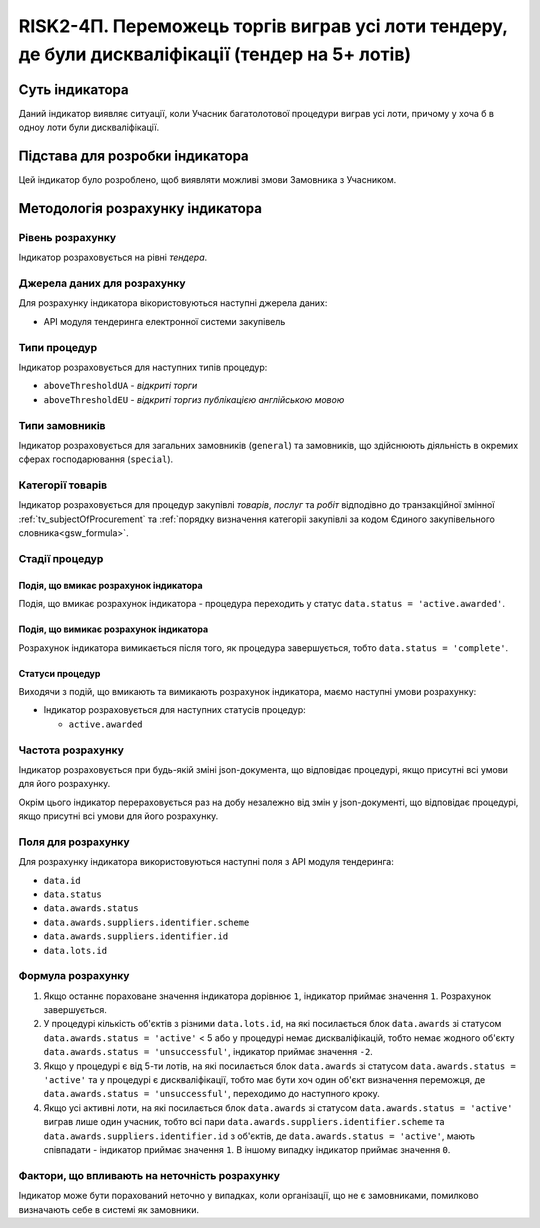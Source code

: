 ﻿================================================================================================
RISK2-4П. Переможець торгів виграв усі лоти тендеру, де були дискваліфікації (тендер на 5+ лотів)
================================================================================================

***************
Суть індикатора
***************

Даний індикатор виявляє ситуації, коли Учасник багатолотової процедури виграв усі лоти, причому у хоча б в одноу лоти були дискваліфікації.


********************************
Підстава для розробки індикатора
********************************

Цей індикатор було розроблено, щоб виявляти можливі змови Замовника з Учасником.

*********************************
Методологія розрахунку індикатора
*********************************

Рівень розрахунку
=================
Індикатор розраховується на рівні *тендера*.

Джерела даних для розрахунку
============================

Для розрахунку індикатора вікористовуються наступні джерела даних:

- API модуля тендеринга електронної системи закупівель

Типи процедур
=============

Індикатор розраховується для наступних типів процедур:

- ``aboveThresholdUA`` - *відкриті торги*
- ``aboveThresholdEU`` - *відкриті торгиз публікацією англійською мовою*

Типи замовників
===============

Індикатор розраховується для загальних замовників (``general``) та замовників, що здійснюють діяльність в окремих сферах господарювання (``special``).


Категорії товарів
=================

Індикатор розраховується для процедур закупівлі *товарів*, *послуг* та *робіт* відподівно до транзакційної змінної :ref:`tv_subjectOfProcurement` та :ref:`порядку визначення категоріі закупівлі за кодом Єдиного закупівельного словника<gsw_formula>`.

Стадії процедур
===============

Подія, що вмикає розрахунок індикатора
--------------------------------------
Подія, що вмикає розрахунок індикатора - процедура переходить у статус ``data.status = 'active.awarded'``.


Подія, що вимикає розрахунок індикатора
---------------------------------------
Розрахунок індикатора вимикається після того, як процедура завершується, тобто ``data.status = 'complete'``.


Статуси процедур
----------------

Виходячи з подій, що вмикають та вимикають розрахунок індикатора, маємо наступні умови розрахунку:

- Індикатор розраховується для наступних статусів процедур:
  
  - ``active.awarded``
 

Частота розрахунку
==================

Індикатор розраховується при будь-якій зміні json-документа, що відповідає процедурі, якщо присутні всі умови для його розрахунку.

Окрім цього індикатор перераховується раз на добу незалежно від змін у json-документі, що відповідає процедурі, якщо присутні всі умови для його розрахунку.

Поля для розрахунку
===================

Для розрахунку індикатора використовуються наступні поля з API модуля тендеринга:

- ``data.id``
- ``data.status``
- ``data.awards.status``
- ``data.awards.suppliers.identifier.scheme``
- ``data.awards.suppliers.identifier.id``
- ``data.lots.id``


Формула розрахунку
==================

1. Якщо останнє пораховане значення індикатора дорівнює ``1``, індикатор приймає значення ``1``. Розрахунок завершується.

2. У процедурі кількість об'єктів з різними ``data.lots.id``, на які посилається блок ``data.awards`` зі статусом ``data.awards.status = 'active'`` < 5 або у процедурі немає дискваліфікацій, тобто немає жодного об'єкту ``data.awards.status = 'unsuccessful'``, індикатор приймає значення ``-2``.

3. Якщо у процедурі є від 5-ти лотів, на які посилається блок ``data.awards`` зі статусом ``data.awards.status = 'active'`` та у процедурі є дискваліфікації, тобто має бути хоч один об'єкт визначення переможця, де ``data.awards.status = 'unsuccessful'``, переходимо до наступного кроку.

4. Якщо усі активні лоти, на які посилається блок ``data.awards`` зі статусом ``data.awards.status = 'active'`` виграв лише один учасник, тобто всі пари ``data.awards.suppliers.identifier.scheme`` та ``data.awards.suppliers.identifier.id`` з об'єктів, де ``data.awards.status = 'active'``, мають співпадати - індикатор приймає значення ``1``. В іншому випадку індикатор приймає значення ``0``.

Фактори, що впливають на неточність розрахунку
============================================== 

Індикатор може бути порахований неточно у випадках, коли організації, що не є замовниками, помилково визначають себе в системі як замовники.

